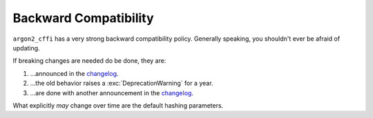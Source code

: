 Backward Compatibility
======================

``argon2_cffi`` has a very strong backward compatibility policy.
Generally speaking, you shouldn't ever be afraid of updating.

If breaking changes are needed do be done, they are:

#. …announced in the changelog_.
#. …the old behavior raises a :exc:`DeprecationWarning` for a year.
#. …are done with another announcement in the changelog_.

What explicitly *may* change over time are the default hashing parameters.

.. _changelog: https://argon2-cffi.readthedocs.org/en/stable/changelog.html
